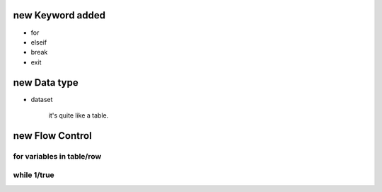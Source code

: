 new Keyword added
==================

- for
- elseif
- break
- exit


new Data type
=============

- dataset

    it's quite like a table. 


new Flow Control
=================

for variables in table/row
---------------------------



while 1/true
-------------

